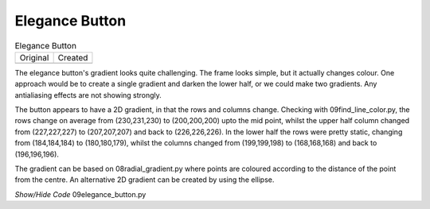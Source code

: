 ﻿Elegance Button
===============

.. |elo| image:: ../images/elegance_button-default.gif
   :width: 60
   :height: 34

.. |elc| image:: ../figures/09eleg_button.png
   :width: 60
   :height: 34

.. table:: Elegance Button

   =============== ===============  
   Original          Created   
   |elo|            |elc|         
   =============== ===============

The elegance button's gradient looks quite challenging. The frame looks 
simple, but it actually changes colour. One approach would be to create a single 
gradient and darken the lower half, or we could make two gradients. Any 
antialiasing effects are not showing strongly.

The button appears to have a 2D gradient, in that the rows and columns 
change. Checking with 09find_line_color.py, the rows change on average from
(230,231,230) to (200,200,200) upto the mid point, whilst the upper half 
column changed from (227,227,227) to (207,207,207) and back to (226,226,226).
In the lower half the rows were pretty static, changing from (184,184,184) to
(180,180,179), whilst the columns changed from (199,199,198) to (168,168,168)
and back to (196,196,196). 

The gradient can be based on 08radial_gradient.py where points are coloured
according to the distance of the point from the centre. An alternative 2D
gradient can be created by using the ellipse.

.. container:: toggle

   .. container:: header

       *Show/Hide Code* 09elegance_button.py

   .. literalinclude:: ../examples/09elegance_button.py
